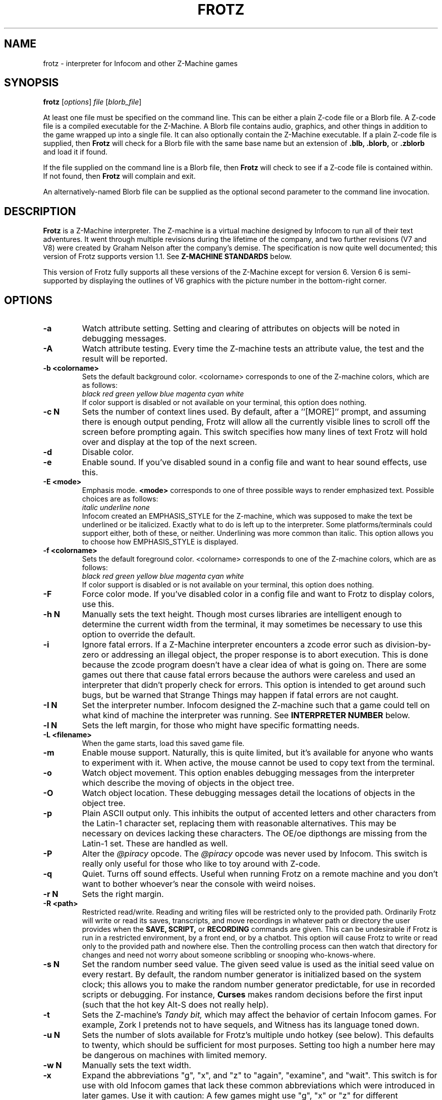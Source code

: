 .\" -*- nroff -*-
.TH FROTZ "6" "2021-06-21" "Frotz v2.54"
.SH NAME
frotz \- interpreter for Infocom and other Z-Machine games

.SH SYNOPSIS
.B frotz
.RI [ options "] " "file " [ blorb_file "]"
.P
At least one file must be specified on the command line.  This can be
either a plain Z-code file or a Blorb file.  A Z-code file is a compiled
executable for the Z-Machine.  A Blorb file contains audio, graphics,
and other things in addition to the game wrapped up into a single file.
It can also optionally contain the Z-Machine executable.  If a plain
Z-code file is supplied, then
.B Frotz
will check for a Blorb file with the same base name but an extension of
.B .blb, .blorb,
or
.B .zblorb
and load it if found.
.P
If the file supplied on the command line is a Blorb file, then
.B Frotz
will check to see if a Z-code file is contained within.  If not found, then
.B Frotz
will complain and exit.
.P
An alternatively-named Blorb file can be supplied as the optional second
parameter to the command line invocation.

.SH DESCRIPTION
.B Frotz
is a Z-Machine interpreter.  The Z-machine is a virtual machine designed
by Infocom to run all of their text adventures.  It went through multiple
revisions during the lifetime of the company, and two further revisions
(V7 and V8) were created by Graham Nelson after the company's demise.
The specification is now quite well documented; this version of Frotz
supports version 1.1.  See
.B Z-MACHINE STANDARDS
below.
.P
This version of Frotz fully supports all these versions of the Z-Machine
except for version 6.  Version 6 is semi-supported by displaying the
outlines of V6 graphics with the picture number in the bottom-right
corner.

.SH OPTIONS
.TP
.B \-a
Watch attribute setting.  Setting and clearing of attributes on objects
will be noted in debugging messages.
.TP
.B \-A
Watch attribute testing.  Every time the Z-machine tests an attribute
value, the test and the result will be reported.
.TP
.B \-b <colorname>
Sets the default background color.  <colorname> corresponds to one of the
Z-machine colors, which are as follows:
.br
.I \ \ \ \ black red green yellow blue magenta cyan white
.br
If color support is disabled or not available on your terminal, this
option does nothing.
.TP
.B \-c N
Sets the number of context lines used.  By default, after a
.RB ''[MORE]''
prompt, and assuming there is enough output pending, Frotz will allow all
the currently visible lines to scroll off the screen before prompting
again.  This switch specifies how many lines of text Frotz will hold
over and display at the top of the next screen.
.TP
.B \-d
Disable color.
.TP
.B \-e
Enable sound.  If you've disabled sound in a config file and want to hear
sound effects, use this.
.TP
.B \-E <mode>
Emphasis mode.
.B <mode>
corresponds to one of three possible ways to render emphasized text.
Possible choices are as follows:
.br
.I \ \ \ \ italic underline none
.br
Infocom created an EMPHASIS_STYLE for the Z-machine, which was supposed
to make the text be underlined or be italicized. Exactly what to do is
left up to the interpreter.  Some platforms/terminals could support
either, both of these, or neither.  Underlining was more common than
italic. This option allows you to choose how EMPHASIS_STYLE is
displayed.
.TP
.B \-f <colorname>
Sets the default foreground color.  <colorname> corresponds to one of the
Z-machine colors, which are as follows:
.br
.I \ \ \ \ black red green yellow blue magenta cyan white
.br
If color support is disabled or is not available on your terminal, this
option does nothing.
.TP
.B \-F
Force color mode.  If you've disabled color in a config file and want to
Frotz to display colors, use this.
.TP
.B \-h N
Manually sets the text height.  Though most curses libraries are intelligent
enough to determine the current width from the terminal, it may sometimes
be necessary to use this option to override the default.
.TP
.B \-i
Ignore fatal errors.  If a Z-Machine interpreter encounters a zcode error
such as division-by-zero or addressing an illegal object, the proper
response is to abort execution.  This is done because the zcode program
doesn't have a clear idea of what is going on.  There are some games out
there that cause fatal errors because the authors were careless and used
an interpreter that didn't properly check for errors.  This option is
intended to get around such bugs, but be warned that Strange Things may
happen if fatal errors are not caught.
.TP
.B \-I N
Set the interpreter number.  Infocom designed the Z-machine such that a
game could tell on what kind of machine the interpreter was running.
See
.B INTERPRETER NUMBER
below.
.TP
.B \-l N
Sets the left margin, for those who might have specific formatting needs.
.TP
.B \-L <filename>
When the game starts, load this saved game file.
.TP
.B \-m
Enable mouse support.  Naturally, this is quite limited, but it's
available for anyone who wants to experiment with it. When active, the
mouse cannot be used to copy text from the terminal.
.TP
.B \-o
Watch object movement.  This option enables debugging messages from the
interpreter which describe the moving of objects in the object tree.
.TP
.B \-O
Watch object location.  These debugging messages detail the locations of
objects in the object tree.
.TP
.B \-p
Plain ASCII output only.  This inhibits the output of accented letters
and other characters from the Latin-1 character set, replacing them with
reasonable alternatives.  This may be necessary on devices lacking these
characters.  The OE/oe dipthongs are missing from the Latin-1 set.
These are handled as well.
.TP
.B \-P
Alter the
.I @piracy
opcode.  The
.I @piracy
opcode was never used by Infocom. This switch is really only useful for
those who like to toy around with Z-code.
.TP
.B \-q
Quiet.  Turns off sound effects.  Useful when running Frotz on a remote
machine and you don't want to bother whoever's near the console with weird
noises.
.TP
.B \-r N
Sets the right margin.
.TP
.B \-R <path>
Restricted read/write.  Reading and writing files will be restricted
only to the provided path. Ordinarily Frotz will write or read its
saves, transcripts, and move recordings in whatever path or directory
the user provides when the
.B SAVE,
.B SCRIPT,
or
.B RECORDING
commands are given.  This can be undesirable if Frotz is run in a
restricted environment, by a front end, or by a chatbot.  This option will
cause Frotz to write or read only to the provided path and nowhere else.
Then the controlling process can then watch that directory for changes
and need not worry about someone scribbling or snooping who-knows-where.
.TP
.B \-s N
Set the random number seed value.  The given seed value is used as the
initial seed value on every restart. By default, the random number
generator is initialized based on the system clock; this allows you to
make the random number generator predictable, for use in recorded
scripts or debugging.  For instance,
.B Curses
makes random decisions before the first input (such that the hot key
Alt\-S does not really help).
.TP
.B \-t
Sets the Z-machine's
.I Tandy bit,
which may affect the behavior of certain Infocom games.  For example,
Zork I pretends not to have sequels, and Witness has its language
toned down.
.TP
.B \-u N
Sets the number of slots available for Frotz's multiple undo hotkey (see
below).  This defaults to twenty, which should be sufficient for most
purposes.  Setting too high a number here may be dangerous on machines
with limited memory.
.TP
.B \-w N
Manually sets the text width.
.TP
.B \-x
Expand the abbreviations "g", "x", and "z" to "again", "examine", and
"wait".  This switch is for use with old Infocom games that lack these
common abbreviations which were introduced in later games.  Use it with
caution: A few games might use "g", "x" or "z" for different purposes.
.TP
.B \-v
Show version information and exit.  This will display the version of
Frotz, some information about what's enabled and what's not, the commit
date of the source code, and a
.BR git (1)
hash of that commit.
.TP
.B \-Z N
Error checking mode.
.br
    0 = don't report errors.
.br
    1 = report first instance of an error.
.br
    2 = report all errors.
.br
    3 = exit after any error.
.br
Default is 1 (report first instance of an error).

.SH HOT KEYS
These hot keys are enabled only when the Z-machine is waiting for line
input (for Z-machine experts: the
.I @read
opcode).
.IP
.B Alt-D
Set debugging options.
.br
.B Alt-H
Help (print the list of hot keys).
.br
.B Alt-N
New game (restart).
.br
.B Alt-P
Playback on.
.br
.B Alt-R
Recording on/off.
.br
.B Alt-S
Set random number seed.
.br
.B Alt-U
Undo one turn.
.br
.B Alt-X
Exit game (after confirmation).

.SH INTERPRETER NUMBER
The interpreter number is a setting in the Z-machine header which is
used to tell the game on what sort of machine the interpreter is
running.
.B Frotz
will automatically choose the most appropriate number for a given
Infocom-produced game.  Should you want to override the number, the
.B \-I
option is available.
.P
An interpreter should choose the interpreter number most suitable for
the machine it will run on.  In Versions up to 5, the main consideration
is that the behaviour of 'Beyond Zork' depends on the interpreter
number (in terms of its usage of the character graphics font). In
Version 6, the decision is more serious, as existing Infocom story files
depend on interpreter number in many ways: moreover, some story files
expect to be run only on the interpreters for a particular machine.
There are, for instance, specifically Amiga versions.  The DECSystem-20
was Infocom's own in-house mainframe.
.P
For Infocom's four V6 games, the interpreter number will be
automatically chosen based on the title and release number.  Of course,
this can be overridden at the command line.
.P
Infocom used the following interpreter numbers:
.IP
.B 1 \ DECSystem\ 20
.br
.B 2 \ Apple\ IIe
.br
.B 3 \ Macintosh
.br
.B 4 \ Amiga
.br
.B 5 \ Atari\ ST
.br
.B 6 \ IBM\ PC
.br
.B 7 \ Commodore 128
.br
.B 8 \ Commodore 64
.br
.B 9 \ Apple\ IIc
.br
.B 10 Apple\ IIgs
.br
.B 11 Tandy\ Color

.SH CONFIGURATION FILES
On startup,
.B frotz
will first check the system's frotz.conf then $HOME/.frotzrc for
configuration information.  The configuration file uses a simple syntax
of
.IP
.B <variable> <whitespace> <value>
.PP
Color names may be any of the following:
.IP
.BR black\ |\ red\ |\ green\ |\ blue\ |\ magenta\ |\ cyan\ |\ white
.PP
.B ascii
\ \ on\ |\ off
.br
Use plain ASCII only.  Default is "off".
.PP
.B background
\ \ <colorname>
.br
Set background color.  Default is terminal's default background color.
.PP
.B color
\ \ yes\ |\ no
.br
Use color text.  Default is "yes" if supported.
.PP
.B errormode
\ \ never\ |\ once\ |\ always\ |\ fatal
.br
Set error reporting mode.
.IP
.I never
Don't report any errors except for fatal ones.
.br
.I once
Report only the first instance of an error.
.br
.I always
Report every instance of an error.
.br
.I fatal
Abort on any error, even non-fatal ones.
.br
Default is "once".
.PP
.B expand_abb
\ \ on\ |\ off
.br
Expand abbreviations.  Default is off.  Expand the abbreviations "g", "x",
and "z" to "again", "examine", and "wait".  This switch is for use with
old Infocom games that lack these common abbreviations which were
introduced in later games.  Use it with caution.  A few games might use
the "g", "x", or "z" for different purposes.
.PP
.B foreground
\ \ <colorname>
.br
Set foreground color.  Default is terminal's default foreground color.
.PP
.B ignore_fatal
\ \ on\ |\ off
.br
Ignore fatal errors.  If a Z-Machine interpreter encounters a zcode error
such as division-by-zero or addressing an illegal object, the proper
response is to abort execution.  This is done because the zcode program
doesn't have a clear idea of what is going on.  There are some games out
there that cause fatal errors because the authors were careless and used
an interpreter that didn't properly check for errors.  This option is
intended to get around such bugs, but be warned that Strange Things may
happen if fatal errors are not caught.
.br
Default is "off"
.PP
.B piracy
\ \ on\ |\ off
.br
Alter the piracy opcode.  Default is off.  The piracy opcode was never
used by Infocom. This option is only useful for those who like to toy
around with Z-code.
.PP
.B randseed
\ \ <integer>
.br
Set random number seed.  Default comes from the Unix epoch.
.PP
.B sound
\ \ on\ |\ off
.br
Turn sound effects on or off.  Default is "on".
.PP
.BR tandy
\ \ on\ |\ off
.br
Set the machine's
.I Tandy bit.
This may affect the behavior of certain Infocom games.  For example, Zork
I pretends not to have sequels, and Witness has its language toned down.
Default is "off".
.PP
.B undo_slots
\ \ <integer>
.br
Set number of undo slots.  Default is 500.
.PP
.B zcode_path
\ \ /path/to/zcode/files:/another/path
.br
Set path to search for zcode game files.  This is just like the $PATH
environmental variable except that you can't put environmental variables
in the path or use other shortcuts.  For example, "$HOME/games/zcode" is
illegal because the shell can't interpret that
.B $HOME
variable.
.P
.B The following options are really only useful for weird terminals, weird curses libraries or if you want to force a certain look (like play in 40-column mode).
.PP
.B context_lines
\ \ <integer>
.br
Set the number of context lines used.  By default, after a ``[MORE]''
prompt, and assuming there is enough output pending, frotz will allow all
the currently visible lines to scroll off the screen before prompting
again.  This switch specifies how many lines of text frotz will hold over
and display at the top of the next screen.  Default is "0".
.PP
.B left_margin
\ \ <integer>
.br
Set the left margin.  This is for those who might have special formatting
needs.
.PP
.B right_margin
\ \ <integer>
.br
Set the right margin.  This is for those who might have special formatting
needs.
.PP
.B text_height
\ \ <integer>
.br
Manually set text height.  Most curses libraries are intelligent enough
to determine the current width of the terminal.  You may need to use this
option to override the default.
.PP
.B text_width
\ \ <integer>
.br
Manually set text width.  Again, this should not be necessary except in
special circumstances.
.PP
.B script_width
\ \ <integer>
.br
Set the transcript width.  Default is 80 columns per line, regardless of
the current text width.  This switch allows you to change this setting.
You may set this to "0" to deactivate automatic line-splitting in
transcript files.
.P
.B The following options are mainly useful for debugging or cheating.
.PP
.B attrib_set
\ \ on\ |\ off
.br
Watch attribute setting.  Setting and clearing of attributes on objects
will be noted in debugging messages.  Default is "off"
.PP
.B attrib_test
\ \ on\ |\ off
.br
Watch attribute testing.  Every time the Z-machine tests an attribute
value, the test and the result will be reported.  Default is "off".
.PP
.B obj_loc
\ \ on\ |\ off
.br
Watch object location.  These debugging messages detail the locations of
objects in the object tree.  Default is "off".
.PP
.B obj_move
\ \ on\ |\ off
.br
Watch object movement.  This option enables debugging messages from the
interpreter which describe the movement of objects in the object tree.
Default is "off".

.SH COLOR
Whether or not
.B Frotz
will display color depends upon the curses library and the terminal.  In
general, an xterm or other X11-based terminal emulator will support
color.  Sometimes the value of $TERM will need to be set to something
like "xterm-color" or "rxvt-256color".  For a Linux console,
.B $TERM
is almost always set to "linux".  This will support color.  For a NetBSD
or OpenBSD console on an x86 or amd64, the default value of
.B $TERM
is "vt100".  To get color supported there, you need to set $TERM to
"pc3". A FreeBSD console's
.B $TERM
is "xterm" and will support color.  Color on text consoles on machines
other than x86 or amd64 is untested.

On some operating systems, Xterm will not change the cursor color to
match that of the text.  To fix this, add the following line to your
.B .Xresources
file and type
.B xrdb -merge $HOME/.Xresources
.IP
xterm*cursorColor:      *XtDefaultForeground
.P
This can also be added to a systemwide file such as
.B /etc/X11/Xresources/x11-common
or
.B /etc/X11/app-defaults/XTerm.
The names and locations of the system-wide files can vary from OS to OS.

.SH UNICODE
.B Frotz
supports Unicode glyphs by way of UTF-8 if the terminal used supports
UTF-8.  If you prefer using
.BR xterm ,
start it as
.B uxterm .
This is a wrapper script that sets up xterm with UTF-8 locale.  You can
also manually tell an
.B xterm
to switch into UTF-8 mode by holding CTRL and the right mouse button to
bring up the VT FONTS menu.  Depending on how
.B xterm
was installed, you may see an option for "UTF-8 Fonts" which will
allow Unicode to be properly displayed.
.P
Getting normal xterm to behave like this all the time can vary from
system to system.  Other terminal emulators have their own ways of being
set to use UTF-8 character encoding.

.SH NON ASCII CHARACTERS
Non-ASCII glyphs can be displayed without the use of UTF-8 by way of the
ISO-8859-1 or ISO-8859-15 (Latin-1 or Latin-9) character sets.
ISO-8859-15 is more or less identical to ISO-8859-1 except that the
OE/oe dipthongs are supported, replacing the seldom-used 1/2 and 1/4
glyphs.  See also
.B luit(1)
.B charsets(7)
.B iso_8859-1(7)
and
.B iso_8859-15(7)
for more information.

.SH LOCALE
An important means of ensuring the system knows to use UTF-8 is to make
sure the locale is set appropriately.  This is valid only when
.B Dumb Frotz
runs under Unix-ish systems.
.P
Using the command
.B "locale"
will tell you what is currently in use.  Using
.B "locale -a
will show you what's available.  Then set your LANG evironmental
variable to something appropriate by using one of these commands:
.IP
export LANG=C.UTF-8
export LANG=en_US.utf8
.P
This can be put in your shell configuration file, be it
.B .profile,
.B .bash_profile,
.B .login,
.B .bashrc,
or whatever.
.P
It can also be set system-wide in the equivalent files in
.B /etc.

.SH Z-MACHINE STANDARDS
.B Frotz
complies with the Z-Machine Standard 1.1 of May 2006, revised February
2014.  The authoritative version is found here:
.br
http://inform-fiction.org/zmachine/standards/z1point1/index.html
.P
As of 1.1, an additional optional
.B prompt
parameter is allowed on Version 5 extended save/restore.  This parameter
allows a game to read or write an auxiliary (aux) file without prompting
the player.  See section 15 of the Standard for details.
.B Frotz
restricts such files to having an ".aux" filename extension.  When the
.B -R
(restricted read/write) option is active, reads and writes through this
mechanism are restricted to the provided path the same as all other file
accesses.

.SH ENVIRONMENT
If the
.B ZCODE_PATH
environmental variable is defined, frotz will search that path for game
files.  If that doesn't exist,
.B INFOCOM_PATH
will be searched.  Any additional files required, such as auxilary, or
blorb files must be in the same directory as
.B frotz
finds the story file.
.P
For the Alt key to be read correctly in an Xterm, the following lines
should be in your .Xresources file:
.IP
XTerm*metaSendsEscape: true
.br
XTerm*eightBitInput: false

.SH FURTHER INFORMATION
.PP
The
.B Frotz
homepage is at
.B https://661.org/proj/if/frotz/.
.PP
A
.BR git (1)
repository of all versions of Unix Frotz back to 2.32 to the bleeding
edge is available for public perusal at
.br
.B https://gitlab.com/DavidGriffith/frotz/.
.PP
The Interactive Fiction Archive, at
.BR https://www.ifarchive.org/ ,
is a good place to find games to play with Frotz.  Various ports and
builds for Frotz may also be found there.
.PP
Most distributions of Linux and BSD include
.B Frotz
in their package repositories.
.PP
It is distributed under the GNU General Public License version 2 or (at
your option) any later version.  It may be viewed at
.br
.BR https://www.gnu.org/licenses/gpl-2.0.en.html
.PP
This software is offered as-is with no warranty or liability.  If you
find a bug or would like
.B Frotz
to do something it doesn't currently do, please visit the above Gitlab
website and report your concerns.

.SH CAVEATS
The Z Machine itself has trouble with the concept of resizing a terminal.
It assumes that once the text height and width are set, they will never
change; even across saves.  This made sense when 24x80 terminals were the
norm and graphical user interfaces were mostly unknown.  I'm fairly sure
there's a way around this problem, but for now, don't resize an xterm in
which frotz is running.  Also, you should try to make sure the terminal
on which you restore a saved game has the same dimensions as the one on
which you saved the game.
.P
Audio latency might be unreasonably long depending on the settings of
your operating system.  Linux generally has things right.  The BSDs may
need some
.BR sysctl (8)
settings adjusted.  See the
.BR sound (4)
or
.BR audio (4)
manpages for more information.
.P
You can use a path like
.B /usr/local/games/zcode:$HOME/zcode
with
.B $ZCODE_PATH
or
.B $INFOCOM_PATH
because the shell will digest that
.B $HOME
variable for you before setting
.BR $ZCODE_PATH .
While processing
.B frotz.conf
and
.BR $HOME/.frotzrc ,
a shell is not used. Therefore you cannot use
environmental variables in the
.B zcodepath
option within the config files.
.P
This manpage is not intended to tell users HOW to play interactive
fiction.  Refer to the file HOW_TO_PLAY included in the Unix Frotz
documentation or visit one of the following sites:
.IP
http://www.microheaven.com/ifguide/
.br
http://www.brasslantern.org/beginners/
.br
http://www.musicwords.net/if/how_to_play.htm
.br
http://ifarchive.org/

.SH BUGS
This program has no bugs.  no bugs.  no bugs.  no *WHAP* thank you.  If
you find one, please report it to the Gitlab site referenced above in
.B FURTHER
.BR INFORMATION .

.SH AUTHORS
.B Frotz
was written by Stefan Jokisch for MSDOS in 1995-7.
.br
The Unix port was done by Galen Hazelwood.
.br
The Unix port is currently maintained by David Griffith <dave@661.org>.

.SH CONTRIBUTORS
In 2019, a Kickstarter campaign was run to raise funds to pay Mark
McCurry to overhaul the audio subsystem for the curses port of
.B Frotz.
The following people contributed $100 towards that effort:
.br
Simon Martin
.br
Dan Sanderson
.br
Justin de Vesine
.br
Daniel Sharpe

.SH SEE ALSO
.BR sfrotz (6),
.BR dfrotz (6),
.BR nitfol (6),
.BR rezrov (6),
.BR jzip (6),
.BR xzip (6),
.BR inform (1)
